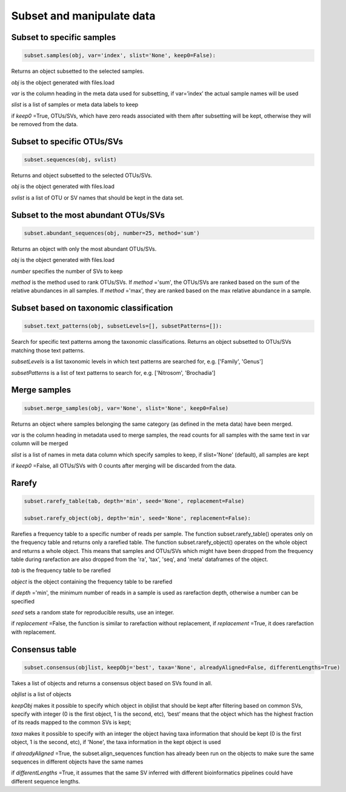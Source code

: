 Subset and manipulate data
**************************

Subset to specific samples
##########################

.. code-block:: python

   subset.samples(obj, var='index', slist='None', keep0=False):

Returns an object subsetted to the selected samples.

*obj* is the object generated with files.load

*var* is the column heading in the meta data used for subsetting, if var=’index’ the actual sample names will be used

*slist* is a list of samples or meta data labels to keep

if *keep0* =True, OTUs/SVs, which have zero reads associated with them after subsetting will be kept, otherwise they will be removed from the data.

Subset to specific OTUs/SVs
###########################

.. code-block:: python

   subset.sequences(obj, svlist)

Returns and object subsetted to the selected OTUs/SVs.

*obj* is the object generated with files.load

*svlist* is a list of OTU or SV names that should be kept in the data set.

Subset to the most abundant OTUs/SVs
####################################

.. code-block:: python

   subset.abundant_sequences(obj, number=25, method='sum')

Returns an object with only the most abundant OTUs/SVs.

*obj* is the object generated with files.load
 
*number* specifies the number of SVs to keep 

*method* is the method used to rank OTUs/SVs. 
If *method* ='sum', the OTUs/SVs are ranked based on the sum of the relative abundances in all samples. 
If *method* ='max', they are ranked based on the max relative abundance in a sample.

Subset based on taxonomic classification
#########################################

.. code-block:: python

   subset.text_patterns(obj, subsetLevels=[], subsetPatterns=[]):

Search for specific text patterns among the taxonomic classifications. Returns an object subsetted to OTUs/SVs matching those text patterns.

*subsetLevels* is a list taxonomic levels in which text patterns are searched for, e.g. ['Family', 'Genus']

*subsetPatterns* is a list of text patterns to search for, e.g. ['Nitrosom', 'Brochadia']

Merge samples
##############

.. code-block:: python

   subset.merge_samples(obj, var='None', slist='None', keep0=False)

Returns an object where samples belonging the same category (as defined in the meta data) have been merged.

*var* is the column heading in metadata used to merge samples, the read counts for all samples with the same text in var column will be merged

*slist* is a list of names in meta data column which specify samples to keep, if slist='None' (default), all samples are kept

if *keep0* =False, all OTUs/SVs with 0 counts after merging will be discarded from the data.


Rarefy
######

.. code-block:: python

   subset.rarefy_table(tab, depth='min', seed='None', replacement=False)
   
   subset.rarefy_object(obj, depth='min', seed='None', replacement=False):

Rarefies a frequency table to a specific number of reads per sample. The function subset.rarefy_table() operates only on the frequency table and returns only a rarefied table. 
The function subset.rarefy_object() operates on the whole object and returns a whole object. 
This means that samples and OTUs/SVs which might have been dropped from the frequency table during rarefaction
are also dropped from the 'ra', 'tax', 'seq', and 'meta' dataframes of the object.

*tab* is the frequency table to be rarefied

*object* is the object containing the frequency table to be rarefied

if *depth* ='min', the minimum number of reads in a sample is used as rarefaction depth, otherwise a number can be specified 

*seed* sets a random state for reproducible results, use an integer.

if *replacement* =False, the function is similar to rarefaction without replacement, if *replacement* =True, it does rarefaction with replacement.

Consensus table
###############

.. code-block:: python

   subset.consensus(objlist, keepObj='best', taxa='None', alreadyAligned=False, differentLengths=True)

Takes a list of objects and returns a consensus object based on SVs found in all.

*objlist* is a list of objects 

*keepObj* makes it possible to specify which object in objlist that should be kept after filtering based on common SVs, specify with integer 
(0 is the first object, 1 is the second, etc), ‘best’ means that the object which has the highest fraction of its reads mapped to the common SVs is kept; 

*taxa* makes it possible to specify with an integer the object having taxa information that should be kept 
(0 is the first object, 1 is the second, etc), if 'None', the taxa information in the kept object is used 

if *alreadyAligned* =True, the subset.align_sequences function has already been run on the objects to make sure the same sequences in different objects have the same names 

if *differentLengths* =True, it assumes that the same SV inferred with different bioinformatics pipelines could have different sequence lengths. 
